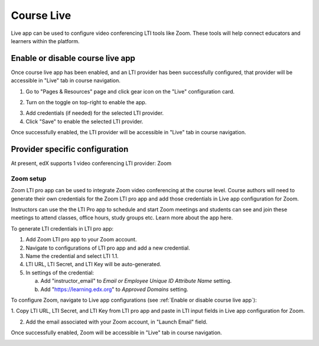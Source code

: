 .. _Course Live:

###########################
Course Live
###########################

Live app can be used to configure video conferencing LTI tools like Zoom. These tools
will help connect educators and learners within the platform.

.. _Enable or disable course live app
***********************************
Enable or disable course live app
***********************************
Once course live app has been enabled, and an LTI provider has been successfully configured, that provider
will be accessible in "Live" tab in course navigation.

1.  Go to "Pages & Resources" page and click gear icon on the "Live" configuration card.

.. image:: ../../../shared/images/Live_configuration_card.png
   :width: 200
   :alt: Image of Live configuration card

2.  Turn on the toggle on top-right to enable the app.

.. image:: ../../../shared/images/Live_app_configuration.png
   :width: 300
   :alt: Image of Live app configurations

3. Add credentials (if needed) for the selected LTI provider.

4. Click "Save" to enable the selected LTI provider.

Once successfully enabled, the LTI provider will be accessible in "Live" tab in course navigation.


********************************
Provider specific configuration
********************************

At present, edX supports 1 video conferencing LTI provider: Zoom


Zoom setup
==========

Zoom LTI pro app can be used to integrate Zoom video conferencing at the course level.
Course authors will need to generate their own credentials for the Zoom LTI pro app and
add those credentials in Live app configuration for Zoom.

Instructors can use the the LTI Pro app to schedule and start Zoom meetings and students can
see and join these meetings to attend classes, office hours, study groups etc. Learn more about
the app here.

To generate LTI credentials in LTI pro app:

1. Add Zoom LTI pro app to your Zoom account.

2. Navigate to configurations of LTI pro app and add a new credential.

3. Name the credential and select LTI 1.1.

4. LTI URL, LTI Secret, and LTI Key will be auto-generated.

5. In settings of the credential:

   a. Add "instructor_email" to `Email or Employee Unique ID Attribute Name` setting.

   b. Add "https://learning.edx.org" to `Approved Domains` setting.


To configure Zoom, navigate to Live app configurations (see :ref:`Enable or disable course live app`):


1. Copy LTI URL, LTI Secret, and LTI Key from LTI pro app and paste in LTI input fields
in Live app configuration for Zoom.

2. Add the email associated with your Zoom account, in "Launch Email" field.

Once successfully enabled, Zoom will be accessible in "Live" tab in course navigation.

.. image:: ../../../shared/images/Zoom_in_Live_tab.png
   :width: 600
   :alt: Image of Zoom rendered in Live tab

